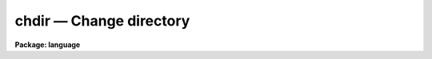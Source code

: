 .. _chdir:

chdir — Change directory
========================

**Package: language**

.. raw:: html

  <H3>Name</H3>
  <! BeginSection: 'NAME'>
  <UL>
  chdir, cd -- change the current working directory
  </UL>
  <! EndSection:   'NAME'>
  <H3>Usage</H3>
  <! BeginSection: 'USAGE'>
  <UL>
  chdir [newdir]  or  cd [newdir]
  </UL>
  <! EndSection:   'USAGE'>
  <H3>Parameters</H3>
  <! BeginSection: 'PARAMETERS'>
  <UL>
  <DL>
  <DT><B>newdir</B></DT>
  <! Sec='PARAMETERS' Level=0 Label='newdir' Line='newdir'>
  <DD>The new working directory.
  The special name "<TT>.</TT>" refers to the current directory; "<TT>..</TT>" refers to the next
  higher directory.
  </DD>
  </DL>
  </UL>
  <! EndSection:   'PARAMETERS'>
  <H3>Description</H3>
  <! BeginSection: 'DESCRIPTION'>
  <UL>
  <I>Chdir</I> is used to change the current working directory.
  When called without any arguments, <I>chdir</I> sets the default directory
  to "<TT>home$</TT>", the users home directory.
  The new directory can be specified as an IRAF logical name,
  as a sub-directory of the current directory,
  as a path from either a logical directory or the current directory,
  or as an operating system dependent name.
  <P>
  The names <I>chdir</I> and <I>cd</I> are synonyms.  Note that the command
  <I>back</I> may be called after a <I>chdir</I> to return to the previous
  directory without typing its name.
  </UL>
  <! EndSection:   'DESCRIPTION'>
  <H3>Examples</H3>
  <! BeginSection: 'EXAMPLES'>
  <UL>
  1. Return to our home directory.
  <P>
  	cl&gt; cd
  <P>
  2. Go to the package logical directory "<TT>pkg$</TT>".
  <P>
  	cl&gt; chdir pkg
  <P>
  3. Go down one level to the directory "<TT>dataio</TT>", a subdirectory of "<TT>pkg</TT>".
  <P>
  	cl&gt; cd dataio
  <P>
  4. From "<TT>dataio</TT>", go back up to "<TT>pkg</TT>" and down into "<TT>images</TT>".
  <P>
  	cl&gt; cd ../images
  <P>
  5. Go to the "<TT>tv</TT>" directory, a subdirectory of "<TT>images</TT>", regardless of the
  current directory
  <P>
  	cl&gt; cd pkg$images/tv
  <P>
  6. On a VMS system, define a new logical directory on a different disk device
  and go there.  Note that the character $ is not permitted in host file or
  directory names.
  <P>
  <PRE>
  	cl&gt; set dd = scr1:[data]
  	cl&gt; cd dd
  </PRE>
  </UL>
  <! EndSection:   'EXAMPLES'>
  <H3>See also</H3>
  <! BeginSection: 'SEE ALSO'>
  <UL>
  back, pathnames
  </UL>
  <! EndSection:    'SEE ALSO'>
  
  <! Contents: 'NAME' 'USAGE' 'PARAMETERS' 'DESCRIPTION' 'EXAMPLES' 'SEE ALSO'  >
  
